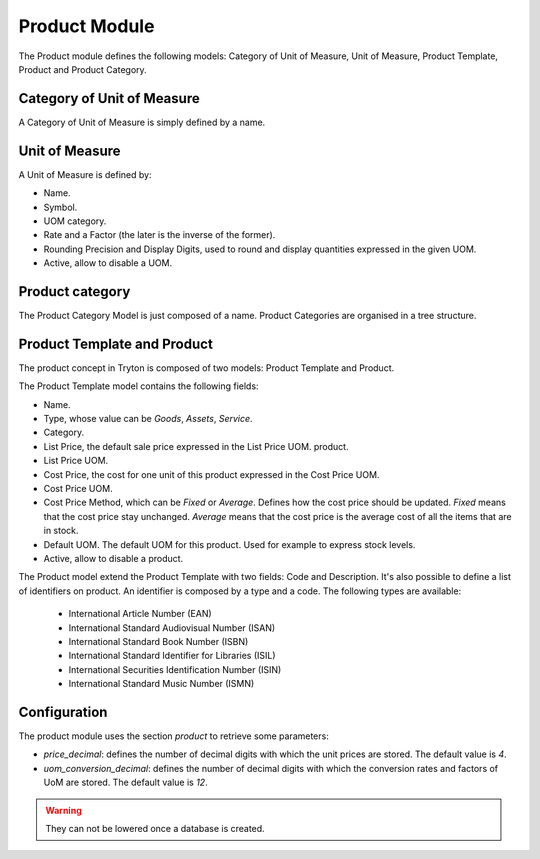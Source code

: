 Product Module
##############

The Product module defines the following models: Category of Unit of
Measure, Unit of Measure, Product Template, Product and Product
Category.


Category of Unit of Measure
***************************

A Category of Unit of Measure is simply defined by a name.


Unit of Measure
***************

A Unit of Measure is defined by:

- Name.
- Symbol.
- UOM category.
- Rate and a Factor (the later is the inverse of the former).
- Rounding Precision and Display Digits, used to round and display
  quantities expressed in the given UOM.
- Active, allow to disable a UOM.


Product category
****************

The Product Category Model is just composed of a name. Product
Categories are organised in a tree structure.


Product Template and Product
****************************

The product concept in Tryton is composed of two models: Product
Template and Product.

The Product Template model contains the following fields: 

- Name.
- Type, whose value can be *Goods*, *Assets*, *Service*.
- Category.
- List Price, the default sale price expressed in the List Price UOM.
  product.
- List Price UOM.
- Cost Price, the cost for one unit of this product expressed in the
  Cost Price UOM.
- Cost Price UOM.
- Cost Price Method, which can be *Fixed* or *Average*. Defines how
  the cost price should be updated. *Fixed* means that the cost price
  stay unchanged. *Average* means that the cost price is the average
  cost of all the items that are in stock.
- Default UOM. The default UOM for this product. Used for example to
  express stock levels.
- Active, allow to disable a product.


The Product model extend the Product Template with two fields: Code
and Description. It's also possible to define a list of identifiers on product.
An identifier is composed by a type and a code. The following types are
available:

    * International Article Number (EAN)
    * International Standard Audiovisual Number (ISAN)
    * International Standard Book Number (ISBN)
    * International Standard Identifier for Libraries (ISIL)
    * International Securities Identification Number (ISIN)
    * International Standard Music Number (ISMN)

Configuration
*************

The product module uses the section `product` to retrieve some parameters:

- `price_decimal`: defines the number of decimal digits with which the unit
  prices are stored. The default value is `4`.

- `uom_conversion_decimal`: defines the number of decimal digits with which the
  conversion rates and factors of UoM are stored. The default value is `12`.

.. warning::
    They can not be lowered once a database is created.
..
